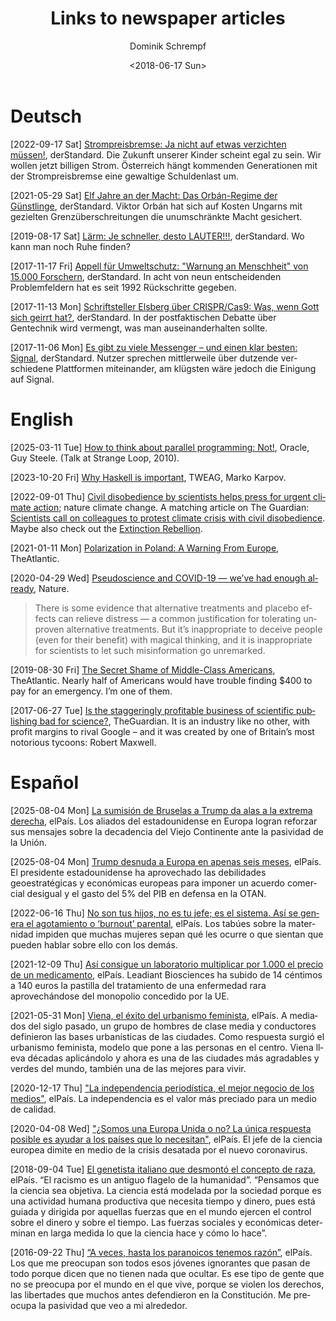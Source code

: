 #+HUGO_BASE_DIR: ../hugo
#+HUGO_SECTION: ./
#+HUGO_MENU: :menu about :weight 1 :name Links
#+HUGO_AUTO_SET_LASTMOD: t
#+TITLE: Links to newspaper articles
#+DATE: <2018-06-17 Sun>
#+AUTHOR: Dominik Schrempf
#+EMAIL: dominik.schrempf@gmail.com
#+DESCRIPTION: Interesting links
#+LANGUAGE: en
#+SELECT_TAGS: export
#+EXCLUDE_TAGS: noexport
#+OPTIONS: num:nil

* Deutsch
[2022-09-17 Sat] [[https://www.derstandard.at/story/2000139163806/strompreisbremse-ja-nicht-auf-etwas-verzichten-muessen][Strompreisbremse: Ja nicht auf etwas verzichten müssen!]],
derStandard. Die Zukunft unserer Kinder scheint egal zu sein. Wir wollen jetzt
billigen Strom. Österreich hängt kommenden Generationen mit der Strompreisbremse
eine gewaltige Schuldenlast um.

[2021-05-29 Sat] [[https://www.derstandard.at/story/2000127007319/zehn-jahre-an-der-macht-das-orban-regime-der-guenstlinge][Elf Jahre an der Macht: Das Orbán-Regime der Günstlinge]],
derStandard. Viktor Orbán hat sich auf Kosten Ungarns mit gezielten
Grenzüberschreitungen die unumschränkte Macht gesichert.

[2019-08-17 Sat] [[https://www.derstandard.at/story/2000107463546/laerm-je-schneller-desto-lauter][Lärm: Je schneller, desto LAUTER!!!]], derStandard. Wo kann man
noch Ruhe finden?

[2017-11-17 Fri] [[https://derstandard.at/2000067737827/15-000-Forscher-unterstuetzen-dramatische-Warnung-an-die-Menschheit][Appell für Umweltschutz: "Warnung an Menschheit" von 15.000
Forschern]], derStandard. In acht von neun entscheidenden Problemfeldern hat es
seit 1992 Rückschritte gegeben.
   
[2017-11-13 Mon] [[https://derstandard.at/2000067666753/Schriftsteller-Elsberg-ueber-CRISPRCas9-Was-wenn-Gott-sich-geirrt-hat][Schriftsteller Elsberg über CRISPR/Cas9: Was, wenn Gott sich
geirrt hat?]], derStandard. In der postfaktischen Debatte über Gentechnik wird
vermengt, was man auseinanderhalten sollte.
   
[2017-11-06 Mon] [[https://derstandard.at/2000067258484/Es-gibt-zu-viele-Messenger-und-einen-klar-besten-Signal][Es gibt zu viele Messenger – und einen klar besten: Signal]],
derStandard. Nutzer sprechen mittlerweile über dutzende verschiedene Plattformen
miteinander, am klügsten wäre jedoch die Einigung auf Signal.
    
* English
[2025-03-11 Tue] [[https://youtu.be/dPK6t7echuA][How to think about parallel programming: Not!]], Oracle, Guy
Steele. (Talk at Strange Loop, 2010).

[2023-10-20 Fri] [[https://www.tweag.io/blog/2019-09-06-why-haskell-is-important/][Why Haskell is important]], TWEAG, Marko Karpov.

[2022-09-01 Thu] [[https://www.nature.com/articles/s41558-022-01461-y][Civil disobedience by scientists helps press for urgent climate
action]]; nature climate change. A matching article on The Guardian: [[https://www.theguardian.com/environment/2022/aug/29/scientists-call-on-colleagues-to-protest-climate-crisis-with-civil-disobedience][Scientists
call on colleagues to protest climate crisis with civil disobedience]]. Maybe
also check out the [[https://rebellion.global/][Extinction Rebellion]].

[2021-01-11 Mon] [[https://www.theatlantic.com/magazine/archive/2018/10/poland-polarization/568324/][Polarization in Poland: A Warning From Europe]], TheAtlantic.

[2020-04-29 Wed] [[https://www.nature.com/articles/d41586-020-01266-z][Pseudoscience and COVID-19 — we’ve had enough already]], Nature.
#+begin_quote
There is some evidence that alternative treatments and placebo effects can
relieve distress — a common justification for tolerating unproven alternative
treatments. But it’s inappropriate to deceive people (even for their benefit)
with magical thinking, and it is inappropriate for scientists to let such
misinformation go unremarked.
#+end_quote

[2019-08-30 Fri] [[https://www.theatlantic.com/magazine/archive/2016/05/my-secret-shame/476415/][The Secret Shame of Middle-Class Americans]], TheAtlantic. Nearly
half of Americans would have trouble finding $400 to pay for an emergency. I’m
one of them.

[2017-06-27 Tue] [[https://www.theguardian.com/science/2017/jun/27/profitable-business-scientific-publishing-bad-for-science][Is the staggeringly profitable business of scientific
publishing bad for science?]], TheGuardian. It is an industry like no other,
with profit margins to rival Google – and it was created by one of Britain’s
most notorious tycoons: Robert Maxwell.

* Español
[2025-08-04 Mon] [[https://elpais.com/internacional/2025-08-03/la-sumision-de-bruselas-a-trump-da-alas-a-la-extrema-derecha.html][La sumisión de Bruselas a Trump da alas a la extrema derecha]],
elPaís. Los aliados del estadounidense en Europa logran reforzar sus mensajes
sobre la decadencia del Viejo Continente ante la pasividad de la Unión.

[2025-08-04 Mon] [[https://elpais.com/internacional/2025-08-03/trump-desnuda-a-europa-en-apenas-seis-meses.html][Trump desnuda a Europa en apenas seis meses]], elPaís. El
presidente estadounidense ha aprovechado las debilidades geoestratégicas y
económicas europeas para imponer un acuerdo comercial desigual y el gasto del 5%
del PIB en defensa en la OTAN.

[2022-06-16 Thu] [[https://elpais.com/salud-y-bienestar/2022-06-16/no-son-tus-hijos-no-es-tu-jefe-es-el-sistema-asi-se-genera-el-agotamiento-o-burnout-parental.html][No son tus hijos, no es tu jefe; es el sistema. Así se genera
el agotamiento o ‘burnout’ parental]], elPaís. Los tabúes sobre la maternidad
impiden que muchas mujeres sepan qué les ocurre o que sientan que pueden hablar
sobre ello con los demás.

[2021-12-09 Thu] [[https://elpais.com/sociedad/2021-12-09/asi-consigue-un-laboratorio-multiplicar-por-1000-el-precio-de-un-medicamento.html][Así consigue un laboratorio multiplicar por 1.000 el precio de
un medicamento]], elPaís. Leadiant Biosciences ha subido de 14 céntimos a 140
euros la pastilla del tratamiento de una enfermedad rara aprovechándose del
monopolio concedido por la UE.

[2021-05-31 Mon] [[https://elpais.com/eps/2021-05-29/urbanismo-feminista-ciudad-feliz.html][Viena, el éxito del urbanismo feminista]], elPaís. A mediados del
 siglo pasado, un grupo de hombres de clase media y conductores definieron las
 bases urbanísticas de las ciudades. Como respuesta surgió el urbanismo
 feminista, modelo que pone a las personas en el centro. Viena lleva décadas
 aplicándolo y ahora es una de las ciudades más agradables y verdes del mundo,
 también una de las mejores para vivir.

[2020-12-17 Thu] [[https://elpais.com/ideas/2020-12-16/el-buen-periodismo-requiere-independencia.html]["La independencia periodística, el mejor negocio de los
medios"]], elPaís. La independencia es el valor más preciado para un medio de
calidad.

[2020-04-08 Wed] [[https://elpais.com/ciencia/2020-04-08/somos-una-europa-unida-o-no-la-unica-respuesta-posible-es-ayudar-a-los-paises-que-lo-necesitan.html]["¿Somos una Europa Unida o no? La única respuesta posible es
ayudar a los países que lo necesitan"]], elPaís. El jefe de la ciencia europea
dimite en medio de la crisis desatada por el nuevo coronavirus.

[2018-09-04 Tue] [[https://elpais.com/elpais/2018/09/03/ciencia/1535974124_908508.html][El genetista italiano que desmontó el concepto de raza]], elPaís.
“El racismo es un antiguo flagelo de la humanidad”. “Pensamos que la ciencia sea
objetiva. La ciencia está modelada por la sociedad porque es una actividad
humana productiva que necesita tiempo y dinero, pues está guiada y dirigida por
aquellas fuerzas que en el mundo ejercen el control sobre el dinero y sobre el
tiempo. Las fuerzas sociales y económicas determinan en larga medida lo que la
ciencia hace y cómo lo hace”.

[2016-09-22 Thu] [[https://elpais.com/cultura/2016/09/15/actualidad/1473939710_796979.html][“A veces, hasta los paranoicos tenemos razón”]], elPaís. Los que
me preocupan son todos esos jóvenes ignorantes que pasan de todo porque dicen
que no tienen nada que ocultar. Es ese tipo de gente que no se preocupa por el
mundo en el que vive, porque se violen los derechos, las libertades que muchos
antes defendieron en la Constitución. Me preocupa la pasividad que veo a mi
alrededor.
